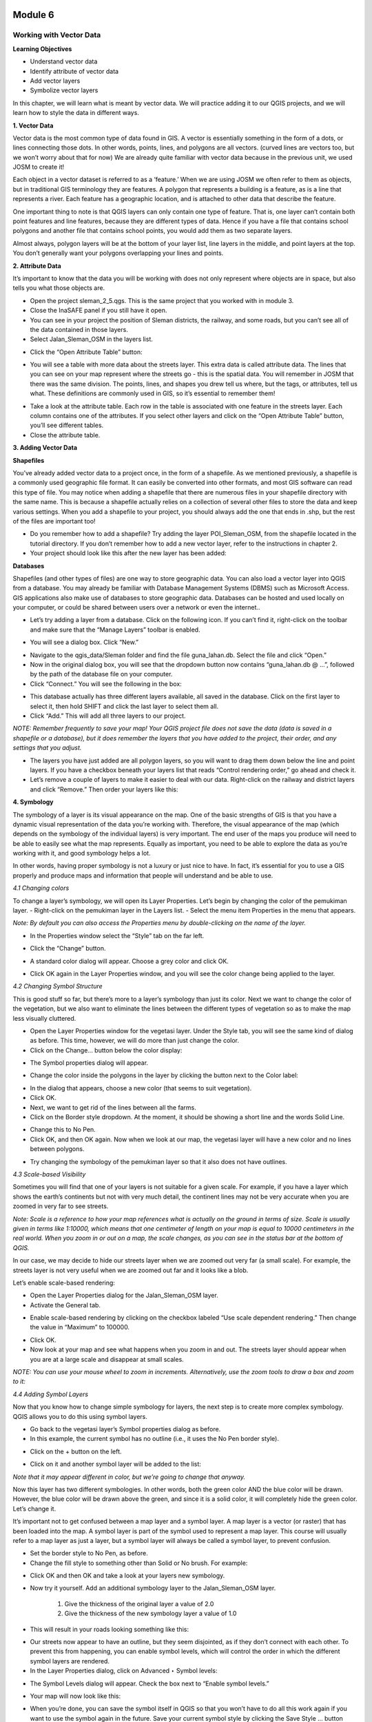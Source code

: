 .. image:: /static/training/beginner/qgis-inasafe/image6.png

********
Module 6
********
Working with Vector Data
========================

**Learning Objectives**

- Understand vector data
- Identify attribute of vector data
- Add vector layers
- Symbolize vector layers

In this chapter, we will learn what is meant by vector data.  We will practice adding it to our QGIS projects, and we will learn how to style the data in different ways.

**1. Vector Data**

Vector data is the most common type of data found in GIS.  A vector is essentially something in the form of a dots, or lines connecting those dots.  In other words, points, lines, and polygons are all vectors.  (curved lines are vectors too, but we won’t worry about that for now)  We are already quite familiar with vector data because in the previous unit, we used JOSM to create it!

Each object in a vector dataset is referred to as a ‘feature.’  When we are using JOSM we often refer to them as objects, but in traditional GIS terminology they are features.  A polygon that represents a building is a feature, as is a line that represents a river.  Each feature has a geographic location, and is attached to other data that describe the feature.

One important thing to note is that QGIS layers can only contain one type of feature.  That is, one layer can’t contain both point features and line features, because they are different types of data.  Hence if you have a file that contains school polygons and another file that contains school points, you would add them as two separate layers.

Almost always, polygon layers will be at the bottom of your layer list, line layers in the middle, and point layers at the top.  You don’t generally want your polygons overlapping your lines and points.

**2. Attribute Data**

It’s important to know that the data you will be working with does not only represent where objects are in space, but also tells you what those objects are.

- Open the project sleman_2_5.qgs.  This is the same project that you worked with in module 3.
- Close the InaSAFE panel if you still have it open.
- You can see in your project the position of Sleman districts, the railway, and some roads, but you can’t see all of the data contained in those layers.
- Select Jalan_Sleman_OSM in the layers list.

.. image:: /static/training/beginner/qgis-inasafe/image68.png
 
- Click the “Open Attribute Table” button:

.. image:: /static/training/beginner/qgis-inasafe/image69.png
 
- You will see a table with more data about the streets layer.  This extra data is called attribute data.  The lines that you can see on your map represent where the streets go - this is the spatial data. You will remember in JOSM that there was the same division.  The points, lines, and shapes you drew tell us where, but the tags, or attributes, tell us what.  These definitions are commonly used in GIS, so it’s essential to remember them!

.. image:: /static/training/beginner/qgis-inasafe/image70.png
 
- Take a look at the attribute table.  Each row in the table is associated with one feature in the streets layer.  Each column contains one of the attributes.  If you select other layers and click on the “Open Attribute Table” button, you’ll see different tables.
- Close the attribute table.

**3. Adding Vector Data**

**Shapefiles**

You’ve already added vector data to a project once, in the form of a shapefile.  As we mentioned previously, a shapefile is a commonly used geographic file format.  It can easily be converted into other formats, and most GIS software can read this type of file.  You may notice when adding a shapefile that there are numerous files in your shapefile directory with the same name.  This is because a shapefile actually relies on a collection of several other files to store the data and keep various settings.  When you add a shapefile to your project, you should always add the one that ends in .shp, but the rest of the files are important too!

- Do you remember how to add a shapefile?  Try adding the layer POI_Sleman_OSM, from the shapefile located in the tutorial directory.  If you don’t remember how to add a new vector layer, refer to the instructions in chapter 2.
- Your project should look like this after the new layer has been added:

.. image:: /static/training/beginner/qgis-inasafe/image71.png
 

**Databases**

Shapefiles (and other types of files) are one way to store geographic data.  You can also load a vector layer into QGIS from a database.  You may already be familiar with Database Management Systems (DBMS) such as Microsoft Access.  GIS applications also make use of databases to store geographic data.  Databases can be hosted and used locally on your computer, or could be shared between users over a network or even the internet..

- Let’s try adding a layer from a database. Click on the following icon.  If you can’t find it, right-click on the toolbar and make sure that the “Manage Layers” toolbar is enabled.

.. image:: /static/training/beginner/qgis-inasafe/image72.png
 
- You will see a dialog box.  Click “New.”

.. image:: /static/training/beginner/qgis-inasafe/image73.png
 
- Navigate to the qgis_data/Sleman folder and find the file guna_lahan.db.  Select the file and click “Open.”
- Now in the original dialog box, you will see that the dropdown button now contains “guna_lahan.db @ ...”, followed by the path of the database file on your computer.
- Click “Connect.”  You will see the following in the box:

.. image:: /static/training/beginner/qgis-inasafe/image74.png
 
- This database actually has three different layers available, all saved in the database.  Click on the first layer to select it, then hold SHIFT and click the last layer to select them all.
- Click “Add.”  This will add all three layers to our project.

*NOTE:  Remember frequently to save your map! Your QGIS project file does not save the data (data is saved in a shapefile or a database), but it does remember the layers that you have added to the project, their order, and any settings that you adjust.*

- The layers you have just added are all polygon layers, so you will want to drag them down below the line and point layers.  If you have a checkbox beneath your layers list that reads “Control rendering order,” go ahead and check it.
- Let’s remove a couple of layers to make it easier to deal with our data.  Right-click on the railway and district layers and click “Remove.”  Then order your layers like this:

.. image:: /static/training/beginner/qgis-inasafe/image75.png 

**4. Symbology**

The symbology of a layer is its visual appearance on the map. One of the basic strengths of GIS is that you have a dynamic visual representation of the data you’re working with.  Therefore, the visual appearance of the map (which depends on the symbology of the individual layers) is very important. The end user of the maps you produce will need to be able to easily see what the map represents. Equally as important, you need to be able to explore the data as you’re working with it, and good symbology helps a lot.

In other words, having proper symbology is not a luxury or just nice to have. In fact, it’s essential for you to use a GIS properly and produce maps and information that people will understand and be able to use.

*4.1  Changing colors*

To change a layer’s symbology, we will open its Layer Properties. Let’s begin by changing the color of the pemukiman layer.
- Right-click on the pemukiman layer in the Layers list.
- Select the menu item Properties in the menu that appears.

*Note: By default you can also access the Properties menu by double-clicking on the name of the layer.*

- In the Properties window select the “Style” tab on the far left.

.. image:: /static/training/beginner/qgis-inasafe/image76.png 
 
- Click the “Change” button.

.. image:: /static/training/beginner/qgis-inasafe/image77.png 

- A standard color dialog will appear.  Choose a grey color and click OK.

.. image:: /static/training/beginner/qgis-inasafe/image78.png
 
- Click OK again in the Layer Properties window, and you will see the color change being applied to the layer.

.. image:: /static/training/beginner/qgis-inasafe/image79.png 

*4.2  Changing Symbol Structure*

This is good stuff so far, but there’s more to a layer’s symbology than just its color. Next we want to change the color of the vegetation, but we also want to eliminate the lines between the different types of vegetation so as to make the map less visually cluttered.

- Open the Layer Properties window for the vegetasi layer.  Under the Style tab, you will see the same kind of dialog as before. This time, however, we will do more than just change the color.
- Click on the Change... button below the color display:

.. image:: /static/training/beginner/qgis-inasafe/image80.png 
 
- The Symbol properties dialog will appear.

.. image:: /static/training/beginner/qgis-inasafe/image81.png 
 
- Change the color inside the polygons in the layer by clicking the button next to the Color label:

.. image:: /static/training/beginner/qgis-inasafe/image82.png 
 
- In the dialog that appears, choose a new color (that seems to suit vegetation).
- Click OK.
- Next, we want to get rid of the lines between all the farms.
- Click on the Border style dropdown. At the moment, it should be showing a short line and the words Solid Line.

.. image:: /static/training/beginner/qgis-inasafe/image83.png 
 
- Change this to No Pen.
- Click OK, and then OK again.  Now when we look at our map, the vegetasi layer will have a new color and no lines between polygons.

.. image:: /static/training/beginner/qgis-inasafe/image84.png 
 
- Try changing the symbology of the pemukiman layer so that it also does not have outlines.
 
*4.3 Scale-based Visibility*

Sometimes you will find that one of your layers is not suitable for a given scale.  For example, if you have a layer which shows the earth’s continents but not with very much detail, the continent lines may not be very accurate when you are zoomed in very far to see streets.

*Note:  Scale is a reference to how your map references what is actually on the ground in terms of size.  Scale is usually given in terms like 1:10000, which means that one centimeter of length on your map is equal to 10000 centimeters in the real world.  When you zoom in or out on a map, the scale changes, as you can see in the status bar at the bottom of QGIS.*

In our case, we may decide to hide our streets layer when we are zoomed out very far (a small scale).  For example, the streets layer is not very useful when we are zoomed out far and it looks like a blob.

.. image:: /static/training/beginner/qgis-inasafe/image85.png 
 
Let’s enable scale-based rendering:

- Open the Layer Properties dialog for the Jalan_Sleman_OSM layer.
- Activate the General tab.

.. image:: /static/training/beginner/qgis-inasafe/image86.png 
 
- Enable scale-based rendering by clicking on the checkbox labeled “Use scale dependent rendering.”  Then change the value in “Maximum” to 100000.

.. image:: /static/training/beginner/qgis-inasafe/image87.png 
 
- Click OK.
- Now look at your map and see what happens when you zoom in and out.  The streets layer should appear when you are at a large scale and disappear at small scales.

*NOTE:  You can use your mouse wheel to zoom in increments. Alternatively, use the zoom tools to draw a box and zoom to it:*

.. image:: /static/training/beginner/qgis-inasafe/image88.png 
 
*4.4 Adding Symbol Layers*

Now that you know how to change simple symbology for layers, the next step is to create more complex symbology. QGIS allows you to do this using symbol layers.

- Go back to the vegetasi layer’s Symbol properties dialog as before.
- In this example, the current symbol has no outline (i.e., it uses the No Pen border style).

.. image:: /static/training/beginner/qgis-inasafe/image89.png 
 
- Click on the + button on the left.

.. image:: /static/training/beginner/qgis-inasafe/image90.png 
 
- Click on it and another symbol layer will be added to the list:

.. image:: /static/training/beginner/qgis-inasafe/image91.png 
 
*Note that it may appear different in color, but we’re going to change that anyway.*

Now this layer has two different symbologies.  In other words, both the green color AND the blue color will be drawn.  However, the blue color will be drawn above the green, and since it is a solid color, it will completely hide the green color.  Let’s change it.

It’s important not to get confused between a map layer and a symbol layer. A map layer is a vector (or raster) that has been loaded into the map. A symbol layer is part of the symbol used to represent a map layer. This course will usually refer to a map layer as just a layer, but a symbol layer will always be called a symbol layer, to prevent confusion.

- Set the border style to No Pen, as before.
- Change the fill style to something other than Solid or No brush. For example:

.. image:: /static/training/beginner/qgis-inasafe/image92.png 
 
- Click OK and then OK and take a look at your layers new symbology.

.. image:: /static/training/beginner/qgis-inasafe/image93.png 
 
- Now try it yourself.  Add an additional symbology layer to the Jalan_Sleman_OSM layer.

    1) Give the thickness of the original layer a value of 2.0
    2) Give the thickness of the new symbology layer a value of 1.0

- This will result in your roads looking something like this:

.. image:: /static/training/beginner/qgis-inasafe/image94.png 
 
- Our streets now appear to have an outline, but they seem disjointed, as if they don’t connect with each other.  To prevent this from happening, you can enable symbol levels, which will control the order in which the different symbol layers are rendered.
- In the Layer Properties dialog, click on Advanced ‣ Symbol levels:

.. image:: /static/training/beginner/qgis-inasafe/image95.png 
 
- The Symbol Levels dialog will appear.  Check the box next to “Enable symbol levels.”

.. image:: /static/training/beginner/qgis-inasafe/image96.png 
 
- Your map will now look like this:

.. image:: /static/training/beginner/qgis-inasafe/image97.png 
 
- When you’re done, you can save the symbol itself in QGIS so that you won’t have to do all this work again if you want to use the symbol again in the future.  Save your current symbol style by clicking the Save Style ... button under the Style tab of the Layer Properties dialog.

.. image:: /static/training/beginner/qgis-inasafe/image98.png 
 
- Give your style file a name and save. You can load a previously saved style at any time by clicking the Load Style ... button. Before you change a style, keep in mind that any unsaved style you are replacing will be lost.
- Try to change the appearance of the streets layer again, so that the roads are dark gray or black, with a thin yellow outline, and a dashed white line running in the middle.

.. image:: /static/training/beginner/qgis-inasafe/image99.png 
 
*4.5 Classified Symbology*

Symbol levels also work for classified layers (i.e., layers having multiple symbols).  We will cover classification in the next chapter, but you can see how it works here with roads.  By classifying various streets according to their type, we can give them different symbologies and they will still appear to flow into each other.

.. image:: /static/training/beginner/qgis-inasafe/image100.png 
 
*4.6 Symbol layer types*

In addition to setting fill colors and using predefined patterns, you can use different symbol layer types entirely. The only type we’ve been using up to now was the Simple Fill type. The more advanced symbol layer types allow you to customize your symbols even further.

Each type of vector (point, line and polygon) has its own set of symbol layer types. First we will look at the types available for points.

**Vector Points**

- Change the symbol properties for the POI_Sleman_OSM layer:

.. image:: /static/training/beginner/qgis-inasafe/image101.png 
 
- You can access the various symbol layer types by clicking the dropdown box in the upper right corner.

.. image:: /static/training/beginner/qgis-inasafe/image102.png 
 
- Investigate the various options available to you, and choose a symbol layer type other than the default Simple Marker.
- If in doubt, use an Ellipse Marker.
- Choose a white outline and dark fill, with a symbol width of 2.00 and symbol height of 4.00.

.. image:: /static/training/beginner/qgis-inasafe/image103.png 
 

**Vector Lines**

- To see the various symbology options for vector lines, open the streets layer properties and click on the dropdown box:

.. image:: /static/training/beginner/qgis-inasafe/image104.png 
 
- Click on “Marker line.”

.. image:: /static/training/beginner/qgis-inasafe/image105.png 
 
- Click on the Change button next to the Marker label.

.. image:: /static/training/beginner/qgis-inasafe/image106.png 
 
- Change the symbol properties to match this dialog:

.. image:: /static/training/beginner/qgis-inasafe/image107.png
 
- Change the interval to 2.00:

.. image:: /static/training/beginner/qgis-inasafe/image108.png 
 
- Your road should now look something like this:

.. image:: /static/training/beginner/qgis-inasafe/image109.png 
 
Once you have applied the style, take a look at its results on the map. As you can see, these symbols change direction along with the road but don’t always bend along with it. This is useful for some purposes, but not for others. If you prefer, you can change the symbol layer in question back to the way it was before.

**Vector Polygons**

- Now let’s change the symbol layer type for the pemukiman layer.  Take a look at the dropdown menu as you’ve done for the point and line layers, and see what the various options can do.

.. image:: /static/training/beginner/qgis-inasafe/image110.png 
 
- Feel free to play around with the various options.  We will use the Point pattern fill with the following settings:

.. image:: /static/training/beginner/qgis-inasafe/image111.png 
 
- Add a new symbol layer with a normal Simple fill.
- Make it gray with no outlines.
- Move it underneath the point pattern symbol layer with the Move down button:

.. image:: /static/training/beginner/qgis-inasafe/image112.png 
 
- The symbol properties should look like this:

.. image:: /static/training/beginner/qgis-inasafe/image113.png 

As a result, you have a textured symbol for the urban layer, with the added benefit that you can change the size, shape and distance of the individual dots that make up the texture.

 

 

 